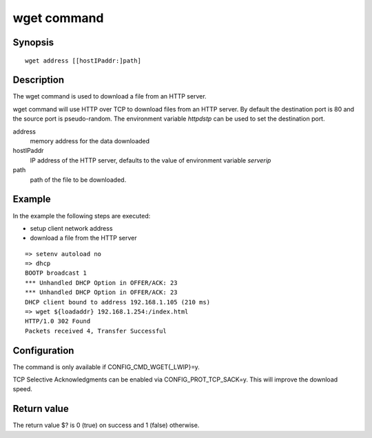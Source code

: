 .. SPDX-License-Identifier: GPL-2.0+:

.. index::
   single: wget (command)

wget command
============

Synopsis
--------

::

    wget address [[hostIPaddr:]path]

Description
-----------

The wget command is used to download a file from an HTTP server.

wget command will use HTTP over TCP to download files from an HTTP server.
By default the destination port is 80 and the source port is pseudo-random.
The environment variable *httpdstp* can be used to set the destination port.

address
    memory address for the data downloaded

hostIPaddr
    IP address of the HTTP server, defaults to the value of environment
    variable *serverip*

path
    path of the file to be downloaded.

Example
-------

In the example the following steps are executed:

* setup client network address
* download a file from the HTTP server

::

    => setenv autoload no
    => dhcp
    BOOTP broadcast 1
    *** Unhandled DHCP Option in OFFER/ACK: 23
    *** Unhandled DHCP Option in OFFER/ACK: 23
    DHCP client bound to address 192.168.1.105 (210 ms)
    => wget ${loadaddr} 192.168.1.254:/index.html
    HTTP/1.0 302 Found
    Packets received 4, Transfer Successful

Configuration
-------------

The command is only available if CONFIG_CMD_WGET{_LWIP}=y.

TCP Selective Acknowledgments can be enabled via CONFIG_PROT_TCP_SACK=y.
This will improve the download speed.

Return value
------------

The return value $? is 0 (true) on success and 1 (false) otherwise.

